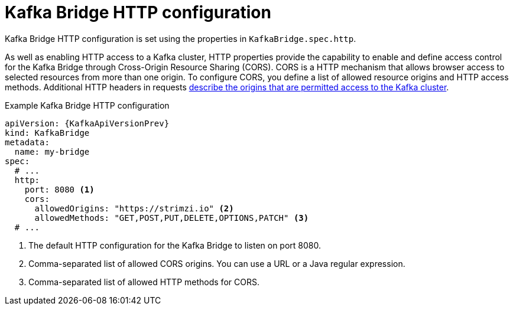 // Module included in the following assemblies:
//
// assembly-kafka-bridge-configuration.adoc

[id='ref-kafka-bridge-http-configuration-{context}']
= Kafka Bridge HTTP configuration

Kafka Bridge HTTP configuration is set using the properties in `KafkaBridge.spec.http`.

As well as enabling HTTP access to a Kafka cluster, HTTP properties provide the capability to enable and define access control for the Kafka Bridge through Cross-Origin Resource Sharing (CORS).
CORS is a HTTP mechanism that allows browser access to selected resources from more than one origin.
To configure CORS, you define a list of allowed resource origins and HTTP access methods.
Additional HTTP headers in requests xref:con-requests-kafka-bridge-cors-kafka-bridge-overview[describe the origins that are permitted access to the Kafka cluster].

.Example Kafka Bridge HTTP configuration
[source,yaml,subs="attributes+"]
----
apiVersion: {KafkaApiVersionPrev}
kind: KafkaBridge
metadata:
  name: my-bridge
spec:
  # ...
  http:
    port: 8080 <1>
    cors:
      allowedOrigins: "https://strimzi.io" <2>
      allowedMethods: "GET,POST,PUT,DELETE,OPTIONS,PATCH" <3>
  # ...
----
<1> The default HTTP configuration for the Kafka Bridge to listen on port 8080.
<2> Comma-separated list of allowed CORS origins. You can use a URL or a Java regular expression.
<3> Comma-separated list of allowed HTTP methods for CORS.
